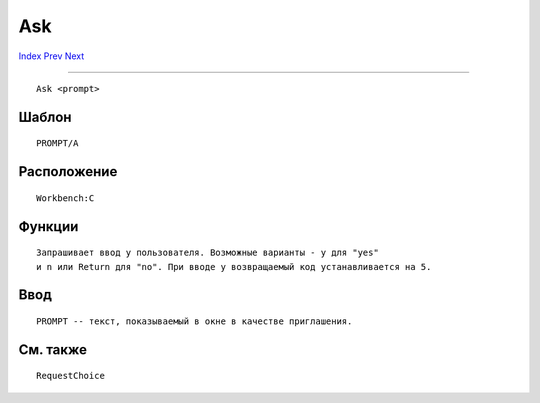 ===
Ask
===

.. This document is automatically generated. Don't edit it!

`Index <index>`_ `Prev <alias>`_ `Next <assign>`_ 

---------------

::

 Ask <prompt>

Шаблон
~~~~~~
::


     PROMPT/A


Расположение
~~~~~~~~~~~~
::


     Workbench:C


Функции
~~~~~~~
::

     Запрашивает ввод у пользователя. Возможные варианты - y для "yes"
     и n или Return для "no". При вводе y возвращаемый код устанавливается на 5.


Ввод
~~~~
::


     PROMPT -- текст, показываемый в окне в качестве приглашения.


См. также
~~~~~~~~~
::

     
     RequestChoice
     

